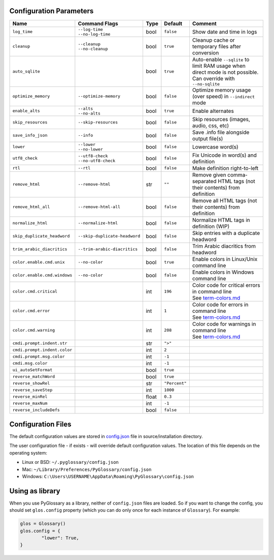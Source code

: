 Configuration Parameters
------------------------
+------------------------------+-------------------------------+-------+---------------+-----------------------------------------------------------------------------+
| Name                         | Command Flags                 | Type  | Default       | Comment                                                                     |
+==============================+===============================+=======+===============+=============================================================================+
| ``log_time``                 | | ``--log-time``              | bool  | ``false``     | Show date and time in logs                                                  |
|                              | | ``--no-log-time``           |       |               |                                                                             |
+------------------------------+-------------------------------+-------+---------------+-----------------------------------------------------------------------------+
| ``cleanup``                  | | ``--cleanup``               | bool  | ``true``      | Cleanup cache or temporary files after conversion                           |
|                              | | ``--no-cleanup``            |       |               |                                                                             |
+------------------------------+-------------------------------+-------+---------------+-----------------------------------------------------------------------------+
| ``auto_sqlite``              |                               | bool  | ``true``      | Auto-enable ``--sqlite`` to limit RAM usage when direct                     |
|                              |                               |       |               | mode is not possible. Can override with ``--no-sqlite``                     |
+------------------------------+-------------------------------+-------+---------------+-----------------------------------------------------------------------------+
| ``optimize_memory``          | ``--optimize-memory``         | bool  | ``false``     | Optimize memory usage (over speed) in ``--indirect`` mode                   |
+------------------------------+-------------------------------+-------+---------------+-----------------------------------------------------------------------------+
| ``enable_alts``              | | ``--alts``                  | bool  | ``true``      | Enable alternates                                                           |
|                              | | ``--no-alts``               |       |               |                                                                             |
+------------------------------+-------------------------------+-------+---------------+-----------------------------------------------------------------------------+
| ``skip_resources``           | ``--skip-resources``          | bool  | ``false``     | Skip resources (images, audio, css, etc)                                    |
+------------------------------+-------------------------------+-------+---------------+-----------------------------------------------------------------------------+
| ``save_info_json``           | ``--info``                    | bool  | ``false``     | Save .info file alongside output file(s)                                    |
+------------------------------+-------------------------------+-------+---------------+-----------------------------------------------------------------------------+
| ``lower``                    | | ``--lower``                 | bool  | ``false``     | Lowercase word(s)                                                           |
|                              | | ``--no-lower``              |       |               |                                                                             |
+------------------------------+-------------------------------+-------+---------------+-----------------------------------------------------------------------------+
| ``utf8_check``               | | ``--utf8-check``            | bool  | ``false``     | Fix Unicode in word(s) and definition                                       |
|                              | | ``--no-utf8-check``         |       |               |                                                                             |
+------------------------------+-------------------------------+-------+---------------+-----------------------------------------------------------------------------+
| ``rtl``                      | ``--rtl``                     | bool  | ``false``     | Make definition right-to-left                                               |
+------------------------------+-------------------------------+-------+---------------+-----------------------------------------------------------------------------+
| ``remove_html``              | ``--remove-html``             | str   | ``""``        | Remove given comma-separated HTML tags (not their contents) from definition |
+------------------------------+-------------------------------+-------+---------------+-----------------------------------------------------------------------------+
| ``remove_html_all``          | ``--remove-html-all``         | bool  | ``false``     | Remove all HTML tags (not their contents) from definition                   |
+------------------------------+-------------------------------+-------+---------------+-----------------------------------------------------------------------------+
| ``normalize_html``           | ``--normalize-html``          | bool  | ``false``     | Normalize HTML tags in definition (WIP)                                     |
+------------------------------+-------------------------------+-------+---------------+-----------------------------------------------------------------------------+
| ``skip_duplicate_headword``  | ``--skip-duplicate-headword`` | bool  | ``false``     | Skip entries with a duplicate headword                                      |
+------------------------------+-------------------------------+-------+---------------+-----------------------------------------------------------------------------+
| ``trim_arabic_diacritics``   | ``--trim-arabic-diacritics``  | bool  | ``false``     | Trim Arabic diacritics from headword                                        |
+------------------------------+-------------------------------+-------+---------------+-----------------------------------------------------------------------------+
| ``color.enable.cmd.unix``    | ``--no-color``                | bool  | ``true``      | Enable colors in Linux/Unix command line                                    |
+------------------------------+-------------------------------+-------+---------------+-----------------------------------------------------------------------------+
| ``color.enable.cmd.windows`` | ``--no-color``                | bool  | ``false``     | Enable colors in Windows command line                                       |
+------------------------------+-------------------------------+-------+---------------+-----------------------------------------------------------------------------+
| ``color.cmd.critical``       |                               | int   | ``196``       | | Color code for critical errors in command line                            |
|                              |                               |       | |image0|      | | See `term-colors.md <./term-colors.md/>`_                                 |
+------------------------------+-------------------------------+-------+---------------+-----------------------------------------------------------------------------+
| ``color.cmd.error``          |                               | int   | ``1``         | | Color code for errors in command line                                     |
|                              |                               |       | |image1|      | | See `term-colors.md <./term-colors.md/>`_                                 |
+------------------------------+-------------------------------+-------+---------------+-----------------------------------------------------------------------------+
| ``color.cmd.warning``        |                               | int   | ``208``       | | Color code for warnings in command line                                   |
|                              |                               |       | |image2|      | | See `term-colors.md <./term-colors.md/>`_                                 |
+------------------------------+-------------------------------+-------+---------------+-----------------------------------------------------------------------------+
| ``cmdi.prompt.indent.str``   |                               | str   | ``">"``       |                                                                             |
+------------------------------+-------------------------------+-------+---------------+-----------------------------------------------------------------------------+
| ``cmdi.prompt.indent.color`` |                               | int   | ``2``         |                                                                             |
+------------------------------+-------------------------------+-------+---------------+-----------------------------------------------------------------------------+
| ``cmdi.prompt.msg.color``    |                               | int   | ``-1``        |                                                                             |
+------------------------------+-------------------------------+-------+---------------+-----------------------------------------------------------------------------+
| ``cmdi.msg.color``           |                               | int   | ``-1``        |                                                                             |
+------------------------------+-------------------------------+-------+---------------+-----------------------------------------------------------------------------+
| ``ui_autoSetFormat``         |                               | bool  | ``true``      |                                                                             |
+------------------------------+-------------------------------+-------+---------------+-----------------------------------------------------------------------------+
| ``reverse_matchWord``        |                               | bool  | ``true``      |                                                                             |
+------------------------------+-------------------------------+-------+---------------+-----------------------------------------------------------------------------+
| ``reverse_showRel``          |                               | str   | ``"Percent"`` |                                                                             |
+------------------------------+-------------------------------+-------+---------------+-----------------------------------------------------------------------------+
| ``reverse_saveStep``         |                               | int   | ``1000``      |                                                                             |
+------------------------------+-------------------------------+-------+---------------+-----------------------------------------------------------------------------+
| ``reverse_minRel``           |                               | float | ``0.3``       |                                                                             |
+------------------------------+-------------------------------+-------+---------------+-----------------------------------------------------------------------------+
| ``reverse_maxNum``           |                               | int   | ``-1``        |                                                                             |
+------------------------------+-------------------------------+-------+---------------+-----------------------------------------------------------------------------+
| ``reverse_includeDefs``      |                               | bool  | ``false``     |                                                                             |
+------------------------------+-------------------------------+-------+---------------+-----------------------------------------------------------------------------+

Configuration Files
-------------------

The default configuration values are stored in `config.json <./../config.json/>`_
file in source/installation directory.

The user configuration file - if exists - will override default configuration
values. The location of this file depends on the operating system:

- Linux or BSD: ``~/.pyglossary/config.json``
- Mac: ``~/Library/Preferences/PyGlossary/config.json``
- Windows: ``C:\Users\USERNAME\AppData\Roaming\PyGlossary\config.json``

Using as library
----------------

When you use PyGlossary as a library, neither of ``config.json`` files are
loaded. So if you want to change the config, you should set ``glos.config``
property (which you can do only once for each instance of ``Glossary``).
For example:

.. code:: python

	glos = Glossary()
	glos.config = {
		"lower": True,
	}


.. |image0| image:: https://via.placeholder.com/20/ff0000/000000?text=+
.. |image1| image:: https://via.placeholder.com/20/aa0000/000000?text=+
.. |image2| image:: https://via.placeholder.com/20/ff8700/000000?text=+